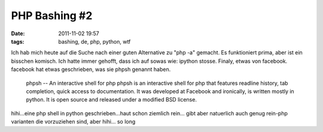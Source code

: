 PHP Bashing #2
##############
:date: 2011-11-02 19:57
:tags: bashing, de, php, python, wtf

Ich hab mich heute auf die Suche nach einer guten Alternative zu "php
-a" gemacht. Es funktioniert prima, aber ist ein bisschen komisch. Ich
hatte immer gehofft, dass ich auf sowas wie: ipython stosse. Finaly,
etwas von facebook. facebook hat etwas geschrieben, was sie phpsh
genannt haben.

    phpsh -- An interactive shell for php phpsh is an interactive shell
    for php that features readline history, tab completion, quick access
    to documentation. It was developed at Facebook and ironically, is
    written mostly in python. It is open source and released under a
    modified BSD license.

hihi...eine php shell in python geschrieben...haut schon ziemlich
rein... gibt aber natuerlich auch genug rein-php varianten die
vorzuziehen sind, aber hihi... so long
